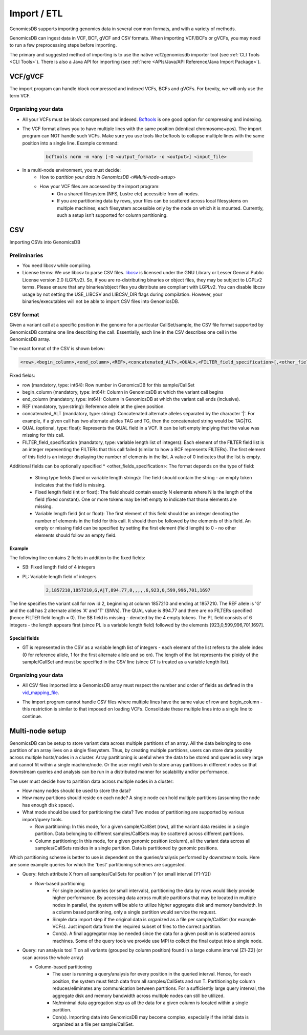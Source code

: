 .. _Import / ETL:

###############################
Import / ETL
###############################
GenomicsDB supports importing genomics data in several common formats, and with a variety of methods.

GenomicsDB can ingest data in VCF, BCF, gVCF and CSV formats. When importing VCF/BCFs or gVCFs,
you may need to run a few preprocessing steps before importing. 

The primary and suggested method of importing is to use the native vcf2genomicsdb importer tool (see :ref:`CLI Tools <CLI Tools>`).
There is also a Java API for importing (see :ref:`here <APIs/Java/API Reference/Java Import Package>`).


VCF/gVCF
*******************************
The import program can handle block compressed and indexed VCFs, BCFs and gVCFs.
For brevity, we will only use the term VCF.


Organizing your data
===============================
* All your VCFs must be block compressed and indexed. `Bcftools`_ is one good option for compressing and indexing.

.. _Bcftools: https://github.com/samtools/bcftools

* The VCF format allows you to have multiple lines with the same position (identical chromosome+pos). The import program can NOT handle such VCFs. Make sure you use tools like bcftools to collapse multiple lines with the same position into a single line. Example command:

    .. code-block:: bash

        bcftools norm -m +any [-O <output_format> -o <output>] <input_file>

* In a multi-node environment, you must decide:
   * How to `partition your data in GenomicsDB <#Multi-node-setup>`
   * How your VCF files are accessed by the import program:
      * On a shared filesystem (NFS, Lustre etc) accessible from all nodes.
      *  If you are partitioning data by rows, your files can be scattered across local filesystems on multiple machines; each filesystem accessible only by the node on which it is mounted. Currently, such a setup isn't supported for column partitioning.




CSV
*******************************
Importing CSVs into GenomicsDB

Preliminaries
===============================
*  You need libcsv while compiling.

*  License terms: We use libcsv to parse CSV files. 
   `libcsv`_ is licensed under the GNU Library or Lesser General Public License version 2.0 (LGPLv2). 
   So, if you are re-distributing binaries or object files, they may be subject to LGPLv2 terms. 
   Please ensure that any binaries/object files you distribute are compliant with LGPLv2. 
   You can disable libcsv usage by not setting the USE_LIBCSV and LIBCSV_DIR flags during compilation. 
   However, your binaries/executables will not be able to import CSV files into GenomicsDB.

.. _libcsv: https://sourceforge.net/projects/libcsv/

CSV format
===============================
Given a variant call at a specific position in the genome for a particular CallSet/sample, 
the CSV file format supported by GenomicsDB contains one line describing the call. 
Essentially, each line in the CSV describes one cell in the GenomicsDB array.

The exact format of the CSV is shown below:

.. code-block:: python

   <row>,<begin_column>,<end_column>,<REF>,<concatenated_ALT>,<QUAL>,<FILTER_field_specification>[,<other_fields_specification>]


Fixed fields:

* row (mandatory, type: int64): Row number in GenomicsDB for this sample/CallSet
* begin_column (mandatory, type: int64): Column in GenomicsDB at which the variant call begins
* end_column (mandatory, type: int64): Column in GenomicsDB at which the variant call ends (inclusive).
* REF (mandatory, type:string): Reference allele at the given position.
* concatenated_ALT (mandatory, type: string): Concatenated alternate alleles separated by the character '|'. For example, if a given call has two alternate alleles TAG and TG, then the concatenated string would be TAG|TG.
* QUAL (optional, type: float): Represents the QUAL field in a VCF. It can be left empty implying that the value was missing for this call.
* FILTER_field_specification (mandatory, type: variable length list of integers): Each element of the FILTER field list is an integer representing the FILTERs that this call failed (similar to how a BCF represents FILTERs). The first element of this field is an integer displaying the number of elements in the list. A value of 0 indicates that the list is empty.

Additional fields can be optionally specified
* <other_fields_specification>: The format depends on the type of field:
   * String type fields (fixed or variable length strings): The field should contain the string - an empty token indicates that the field is missing.
   * Fixed length field (int or float): The field should contain exactly N elements where N is the length of the field (fixed constant). One or more tokens may be left empty to indicate that those elements are missing.
   * Variable length field (int or float): The first element of this field should be an integer denoting the number of elements in the field for this call. It should then be followed by the elements of this field. An empty or missing field can be specified by setting the first element (field length) to 0 - no other elements should follow an empty field.

Example
-------------------------------
The following line contains 2 fields in addition to the fixed fields:

* SB: Fixed length field of 4 integers
* PL: Variable length field of integers

   .. code-block:: python

      2,1857210,1857210,G,A|T,894.77,0,,,,,6,923,0,599,996,701,1697

The line specifies the variant call for row id 2, beginning at column 1857210 and ending at 1857210. 
The REF allele is 'G' and the call has 2 alternate alleles 'A' and 'T' (SNVs). 
The QUAL value is 894.77 and there are no FILTERs specified (hence FILTER field length = 0). 
The SB field is missing - denoted by the 4 empty tokens. 
The PL field consists of 6 integers - the length appears first (since PL is a variable length field) followed by the elements [923,0,599,996,701,1697].


Special fields
-------------------------------
* GT is represented in the CSV as a variable length list of integers - each element of the list refers to the allele index (0 for reference allele, 1 for the first alternate allele and so on). The length of the list represents the ploidy of the sample/CallSet and must be specified in the CSV line (since GT is treated as a variable length list).


Organizing your data
===============================
* All CSV files imported into a GenomicsDB array must respect the number and order of fields as defined in the `vid_mapping_file`_.

.. _vid_mapping_file: https://github.com/GenomicsDB/GenomicsDB/wiki/Importing-VCF-data-into-GenomicsDB#fields-information

* The import program cannot handle CSV files where multiple lines have the same value of row and begin_column - this restriction is similar to that imposed on loading VCFs. Consolidate these multiple lines into a single line to continue.


Multi-node setup
*******************************

GenomicsDB can be setup to store variant data across multiple partitions of an array. All the data belonging to one partition of an array lives on a single filesystem. Thus, by creating multiple partitions, users can store data possibly across multiple hosts/nodes in a cluster. Array partitioning is useful when the data to be stored and queried is very large and cannot fit within a single machine/node. Or the user might wish to store array partitions in different nodes so that downstream queries and analysis can be run in a distributed manner for scalability and/or performance.

The user must decide how to partition data across multiple nodes in a cluster:

* How many nodes should be used to store the data?
* How many partitions should reside on each node? A single node can hold multiple partitions (assuming the node has enough disk space).
* What mode should be used for partitioning the data? Two modes of partitioning are supported by various import/query tools.

  * Row partitioning: In this mode, for a given sample/CallSet (row), all the variant data resides in a single partition. Data belonging to different samples/CallSets may be scattered across different partitions.
  * Column partitioning: In this mode, for a given genomic position (column), all the variant data across all samples/CallSets resides in a single partition. Data is partitioned by genomic positions.

Which partitioning scheme is better to use is dependent on the queries/analysis performed by downstream tools. Here are some example queries for which the 'best' partitioning schemes are suggested.

* Query: fetch attribute X from all samples/CallSets for position Y (or small interval [Y1-Y2])

  * Row-based partitioning
     * For single position queries (or small intervals), partitioning the data by rows would likely provide higher performance. By accessing data across multiple partitions that may be located in multiple nodes in parallel, the system will be able to utilize higher aggregate disk and memory bandwidth. In a column based partitioning, only a single partition would service the request.
     * Simple data import step if the original data is organized as a file per sample/CallSet (for example VCFs). Just import data from the required subset of files to the correct partition.
     * Con(s). A final aggregator may be needed since the data for a given position is scattered across machines. Some of the query tools we provide use MPI to collect the final output into a single node.

* Query: run analysis tool T on all variants (grouped by column position) found in a large column interval [Z1-Z2] (or scan across the whole array)

  * Column-based partitioning
     * The user is running a query/analysis for every position in the queried interval. Hence, for each position, the system must fetch data from all samples/CallSets and run T. Partitioning by column reduces/eliminates any communication between partitions. For a sufficiently large query interval, the aggregate disk and memory bandwidth across multiple nodes can still be utilized.
     * No/minimal data aggregation step as all the data for a given column is located within a single partition.
     * Con(s). Importing data into GenomicsDB may become complex, especially if the initial data is organized as a file per sample/CallSet.


